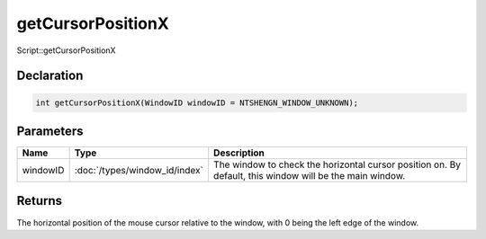 getCursorPositionX
==================

Script::getCursorPositionX

Declaration
-----------

.. code-block:: cpp

	int getCursorPositionX(WindowID windowID = NTSHENGN_WINDOW_UNKNOWN);

Parameters
----------

.. list-table::
	:width: 100%
	:header-rows: 1
	:class: code-table

	* - Name
	  - Type
	  - Description
	* - windowID
	  - :doc:`/types/window_id/index`
	  - The window to check the horizontal cursor position on. By default, this window will be the main window.

Returns
-------

The horizontal position of the mouse cursor relative to the window, with 0 being the left edge of the window.